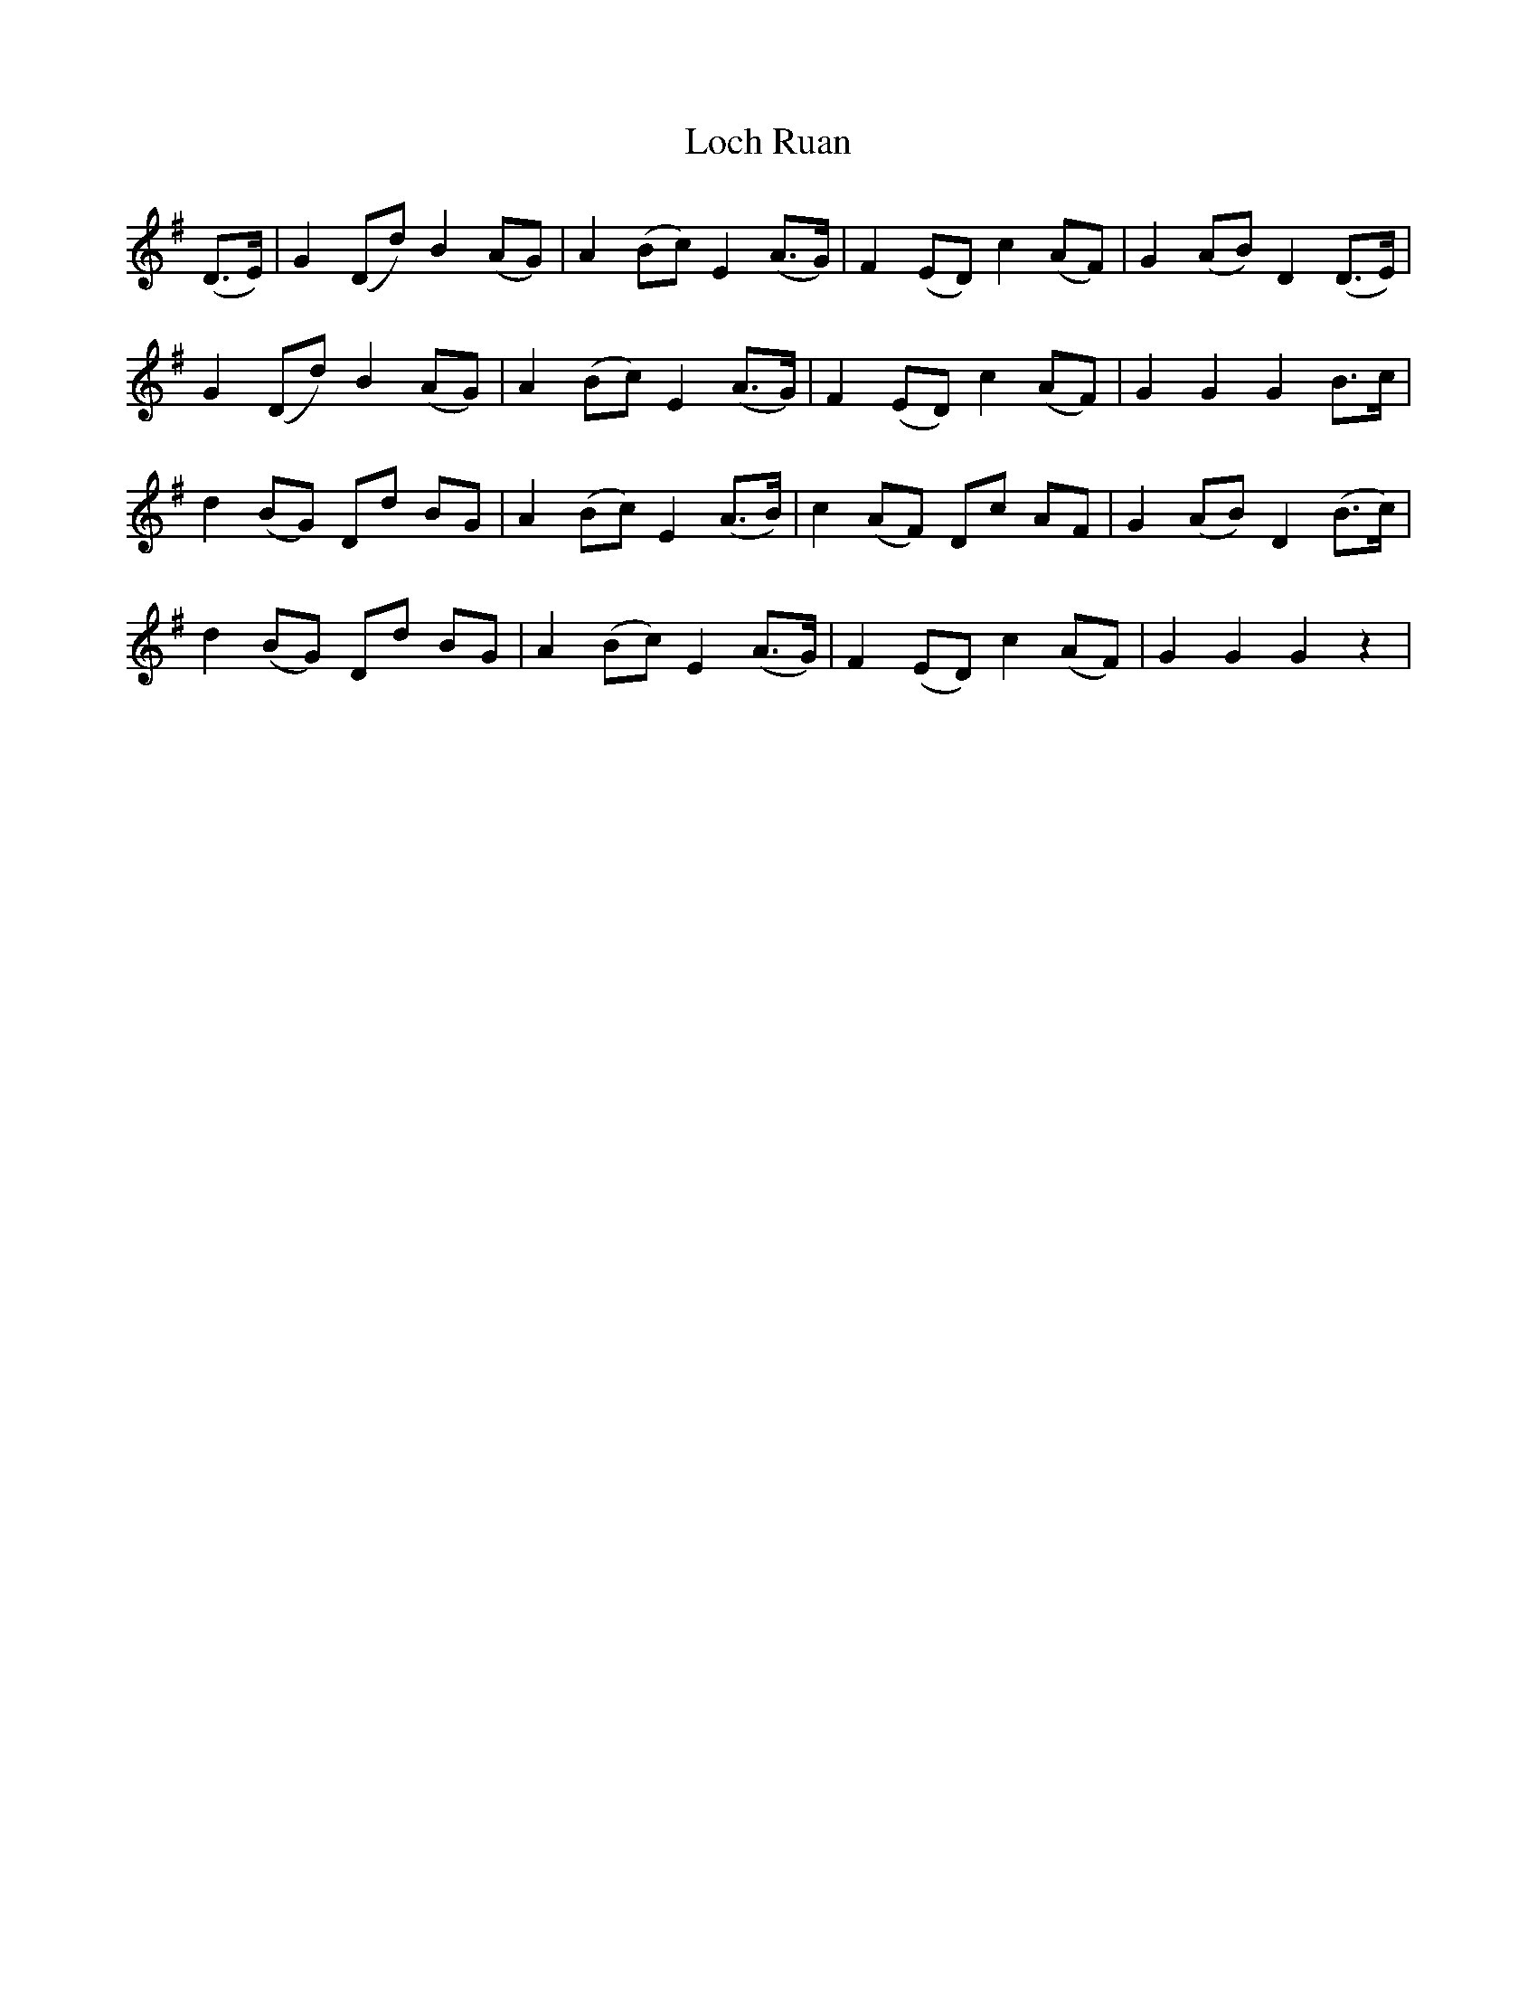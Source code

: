 X: 23925
T: Loch Ruan
R: march
M: 
K: Gmajor
(D>E)|G2 (Dd) B2 (AG)|A2 (Bc) E2 (A>G)|F2 (ED) c2 (AF)|G2 (AB) D2 (D>E)|
G2 (Dd) B2 (AG)|A2 (Bc) E2 (A>G)|F2 (ED) c2 (AF)|G2 G2 G2 B>c|
d2 (BG) Dd BG|A2 (Bc) E2 (A>B)|c2 (AF) Dc AF|G2 (AB) D2 (B>c)|
d2 (BG) Dd BG|A2 (Bc) E2 (A>G)|F2 (ED) c2 (AF)|G2 G2 G2 z2|

